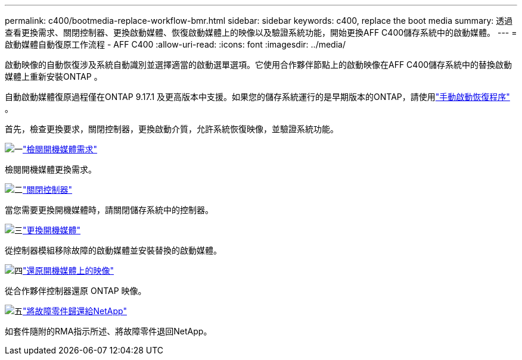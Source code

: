 ---
permalink: c400/bootmedia-replace-workflow-bmr.html 
sidebar: sidebar 
keywords: c400, replace the boot media 
summary: 透過查看更換需求、關閉控制器、更換啟動媒體、恢復啟動媒體上的映像以及驗證系統功能，開始更換AFF C400儲存系統中的啟動媒體。 
---
= 啟動媒體自動復原工作流程 - AFF C400
:allow-uri-read: 
:icons: font
:imagesdir: ../media/


[role="lead"]
啟動映像的自動恢復涉及系統自動識別並選擇適當的啟動選單選項。它使用合作夥伴節點上的啟動映像在AFF C400儲存系統中的替換啟動媒體上重新安裝ONTAP 。

自動啟動媒體復原過程僅在ONTAP 9.17.1 及更高版本中支援。如果您的儲存系統運行的是早期版本的ONTAP，請使用link:bootmedia-replace-workflow.html["手動啟動恢復程序"] 。

首先，檢查更換要求，關閉控制器，更換啟動介質，允許系統恢復映像，並驗證系統功能。

.image:https://raw.githubusercontent.com/NetAppDocs/common/main/media/number-1.png["一"]link:bootmedia-replace-requirements-bmr.html["檢閱開機媒體需求"]
[role="quick-margin-para"]
檢閱開機媒體更換需求。

.image:https://raw.githubusercontent.com/NetAppDocs/common/main/media/number-2.png["二"]link:bootmedia-shutdown-bmr.html["關閉控制器"]
[role="quick-margin-para"]
當您需要更換開機媒體時，請關閉儲存系統中的控制器。

.image:https://raw.githubusercontent.com/NetAppDocs/common/main/media/number-3.png["三"]link:bootmedia-replace-bmr.html["更換開機媒體"]
[role="quick-margin-para"]
從控制器模組移除故障的啟動媒體並安裝替換的啟動媒體。

.image:https://raw.githubusercontent.com/NetAppDocs/common/main/media/number-4.png["四"]link:bootmedia-recovery-image-boot-bmr.html["還原開機媒體上的映像"]
[role="quick-margin-para"]
從合作夥伴控制器還原 ONTAP 映像。

.image:https://raw.githubusercontent.com/NetAppDocs/common/main/media/number-5.png["五"]link:bootmedia-complete-rma-bmr.html["將故障零件歸還給NetApp"]
[role="quick-margin-para"]
如套件隨附的RMA指示所述、將故障零件退回NetApp。
